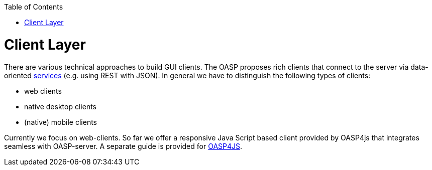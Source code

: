 :toc: macro
toc::[]

= Client Layer

There are various technical approaches to build GUI clients. The OASP proposes rich clients that connect to the server via data-oriented link:guide-service-layer[services] (e.g. using REST with JSON).
In general we have to distinguish the following types of clients:

* web clients
* native desktop clients
* (native) mobile clients

Currently we focus on web-clients. So far we offer a responsive Java Script based client provided by OASP4js that integrates seamless with OASP-server. A separate guide is provided for https://github.com/oasp/oasp4js[OASP4JS].
